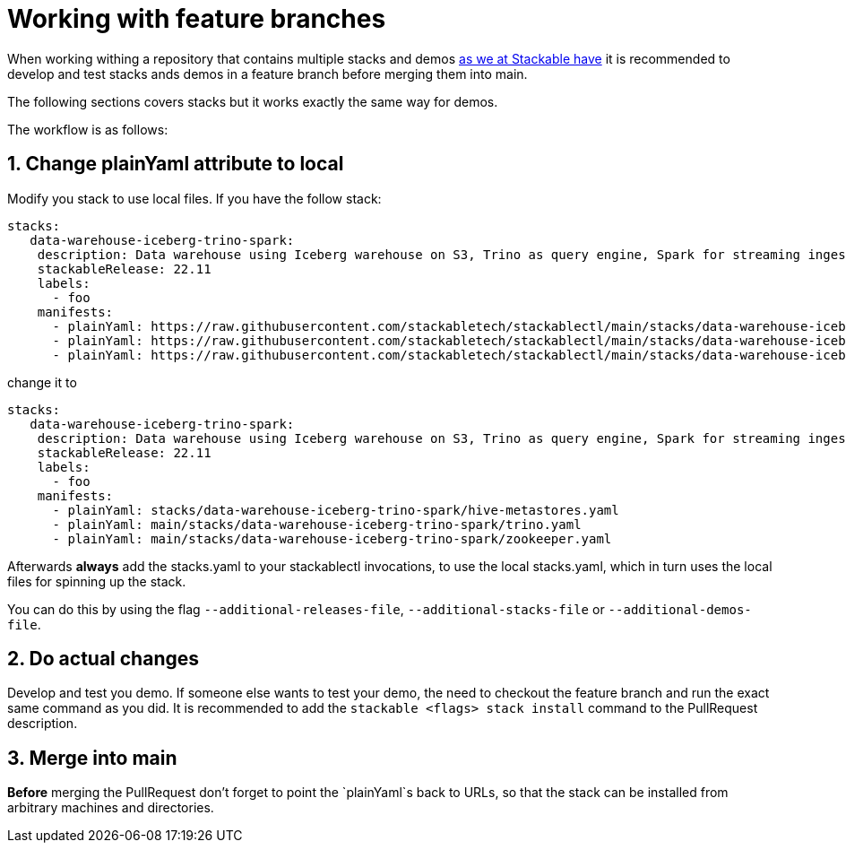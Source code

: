 = Working with feature branches

When working withing a repository that contains multiple stacks and demos https://github.com/stackabletech/stackablectl[as we at Stackable have] it is recommended to develop and test stacks ands demos in a feature branch before merging them into main.

The following sections covers stacks but it works exactly the same way for demos.

The workflow is as follows:

== 1. Change plainYaml attribute to local
Modify you stack to use local files.
If you have the follow stack:

[source,yaml]
----
stacks:
   data-warehouse-iceberg-trino-spark:
    description: Data warehouse using Iceberg warehouse on S3, Trino as query engine, Spark for streaming ingest and Superset for data visualization
    stackableRelease: 22.11
    labels:
      - foo
    manifests:
      - plainYaml: https://raw.githubusercontent.com/stackabletech/stackablectl/main/stacks/data-warehouse-iceberg-trino-spark/hive-metastores.yaml
      - plainYaml: https://raw.githubusercontent.com/stackabletech/stackablectl/main/stacks/data-warehouse-iceberg-trino-spark/trino.yaml
      - plainYaml: https://raw.githubusercontent.com/stackabletech/stackablectl/main/stacks/data-warehouse-iceberg-trino-spark/zookeeper.yaml
----

change it to

[source,yaml]
----
stacks:
   data-warehouse-iceberg-trino-spark:
    description: Data warehouse using Iceberg warehouse on S3, Trino as query engine, Spark for streaming ingest and Superset for data visualization
    stackableRelease: 22.11
    labels:
      - foo
    manifests:
      - plainYaml: stacks/data-warehouse-iceberg-trino-spark/hive-metastores.yaml
      - plainYaml: main/stacks/data-warehouse-iceberg-trino-spark/trino.yaml
      - plainYaml: main/stacks/data-warehouse-iceberg-trino-spark/zookeeper.yaml
----

Afterwards **always** add the stacks.yaml to your stackablectl invocations, to use the local stacks.yaml, which in turn uses the local files for spinning up the stack.

You can do this by using the flag `--additional-releases-file`, `--additional-stacks-file` or `--additional-demos-file`.

== 2. Do actual changes
Develop and test you demo.
If someone else wants to test your demo, the need to checkout the feature branch and run the exact same command as you did.
It is recommended to add the `stackable <flags> stack install` command to the PullRequest description.

== 3. Merge into main
**Before** merging the PullRequest don't forget to point the `plainYaml`s back to URLs, so that the stack can be installed from arbitrary machines and directories.
